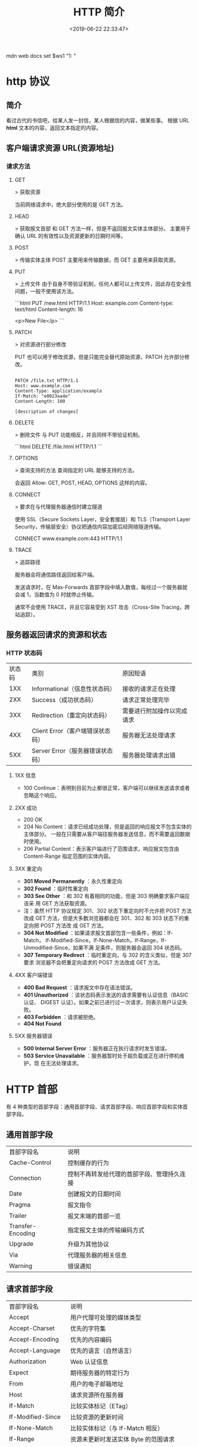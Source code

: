 #+TITLE: HTTP 简介
#+DESCRIPTION: 
#+TAGS: 
#+CATEGORIES: 软件使用
#+DATE: <2019-06-22 22:33:47>

mdn web docs
set $ws1 "1: "
* http 协议
** 简介 
   看过古代的书信吧，给某人发一封信，某人根据信的内容，做某些事。
  根据 URL  *html* 文本的内容，返回文本指定的内容。
** 客户端请求资源  URL(资源地址)
*** 请求方法
**** GET
    > 获取资源

    当前网络请求中，绝大部分使用的是 GET 方法。
**** HEAD
    > 获取报文首部
    和 GET 方法一样，但是不返回报文实体主体部分。
    主要用于确认 URL 的有效性以及资源更新的日期时间等。
**** POST
     > 传输实体主体
    POST 主要用来传输数据，而 GET 主要用来获取资源。
**** PUT
    > 上传文件
    由于自身不带验证机制，任何人都可以上传文件，因此存在安全性问题，一般不使用该方法。

    ```html
    PUT /new.html HTTP/1.1
    Host: example.com
    Content-type: text/html
    Content-length: 16

    <p>New File</p>
    ```
**** PATCH
    > 对资源进行部分修改

    PUT 也可以用于修改资源，但是只能完全替代原始资源，PATCH 允许部分修改。
    #+begin_src htmlhead

    PATCH /file.txt HTTP/1.1
    Host: www.example.com
    Content-Type: application/example
    If-Match: "e0023aa4e"
    Content-Length: 100

    [description of changes]
    #+end_src
**** DELETE
     > 删除文件
     与 PUT 功能相反，并且同样不带验证机制。

     ```html
     DELETE /file.html HTTP/1.1
     ```
**** OPTIONS
     > 查询支持的方法
     查询指定的 URL 能够支持的方法。

     会返回 Allow: GET, POST, HEAD, OPTIONS 这样的内容。
**** CONNECT

     > 要求在与代理服务器通信时建立隧道

     使用 SSL（Secure Sockets Layer，安全套接层）和 TLS（Transport Layer Security，传输层安全）协议把通信内容加密后经网络隧道传输。

     CONNECT www.example.com:443 HTTP/1.1
**** TRACE

     > 追踪路径

     服务器会将通信路径返回给客户端。

     发送请求时，在 Max-Forwards 首部字段中填入数值，每经过一个服务器就会减 1，当数值为 0 时就停止传输。

     通常不会使用 TRACE，并且它容易受到 XST 攻击（Cross-Site Tracing，跨站追踪）。
** 服务器返回请求的资源和状态 
*** HTTP 状态码
    | 状态码 | 类别                             | 原因短语                   |
    |    1XX | Informational（信息性状态码）    | 接收的请求正在处理         |
    |    2XX | Success（成功状态码）            | 请求正常处理完毕           |
    |    3XX | Redirection（重定向状态码）      | 需要进行附加操作以完成请求 |
    |    4XX | Client Error（客户端错误状态码） | 服务器无法处理请求         |
    |    5XX | Server Error（服务器错误状态码） | 服务器处理请求出错         |
**** 1XX 信息
     - 100 Continue：表明到目前为止都很正常，客户端可以继续发送请求或者忽略这个响应。
**** 2XX 成功

     - 200 OK
     - 204 No Content：请求已经成功处理，但是返回的响应报文不包含实体的主体部分。
       一般在只需要从客户端往服务器发送信息，而不需要返回数据时使用。
     - 206 Partial Content：表示客户端进行了范围请求，响应报文包含由
       Content-Range 指定范围的实体内容。
**** 3XX 重定向
     - **301 Moved Permanently** ：永久性重定向
     - **302 Found** ：临时性重定向
     - **303 See Other** ：和 302 有着相同的功能，但是 303 明确要求客户端应该采
       用 GET 方法获取资源。
     - 注：虽然 HTTP 协议规定 301、302 状态下重定向时不允许把 POST 方法改成 GET
       方法，但是大多数浏览器都会在 301、302 和 303 状态下的重定向把 POST 方法改
       成 GET 方法。
     - **304 Not Modified** ：如果请求报文首部包含一些条件，例如：If-Match，
       If-Modified-Since，If-None-Match，If-Range，If-Unmodified-Since，如果不满
       足条件，则服务器会返回 304 状态码。
     - **307 Temporary Redirect** ：临时重定向，与 302 的含义类似，但是 307 要求
       浏览器不会把重定向请求的 POST 方法改成 GET 方法。
**** 4XX 客户端错误
     - **400 Bad Request** ：请求报文中存在语法错误。
     - **401 Unauthorized** ：该状态码表示发送的请求需要有认证信息（BASIC 认证、
       DIGEST 认证）。如果之前已进行过一次请求，则表示用户认证失败。
     - **403 Forbidden** ：请求被拒绝。
     - **404 Not Found** 
**** 5XX 服务器错误
     - **500 Internal Server Error** ：服务器正在执行请求时发生错误。
     - **503 Service Unavailable** ：服务器暂时处于超负载或正在进行停机维护，现
       在无法处理请求。
* HTTP 首部
  有 4 种类型的首部字段：通用首部字段、请求首部字段、响应首部字段和实体首部字段。
** 通用首部字段
   | 首部字段名 | 说明 |
   | Cache-Control | 控制缓存的行为 |
   | Connection | 控制不再转发给代理的首部字段、管理持久连接|
   | Date | 创建报文的日期时间 |
   | Pragma | 报文指令 |
   | Trailer | 报文末端的首部一览 |
   | Transfer-Encoding | 指定报文主体的传输编码方式 |
   | Upgrade | 升级为其他协议 |
   | Via | 代理服务器的相关信息 |
   | Warning | 错误通知 |
** 请求首部字段
   | 首部字段名          | 说明                                            |
   | Accept              | 用户代理可处理的媒体类型                        |
   | Accept-Charset      | 优先的字符集                                    |
   | Accept-Encoding     | 优先的内容编码                                  |
   | Accept-Language     | 优先的语言（自然语言）                          |
   | Authorization       | Web 认证信息                                    |
   | Expect              | 期待服务器的特定行为                            |
   | From                | 用户的电子邮箱地址                              |
   | Host                | 请求资源所在服务器                              |
   | If-Match            | 比较实体标记（ETag）                            |
   | If-Modified-Since   | 比较资源的更新时间                              |
   | If-None-Match       | 比较实体标记（与 If-Match 相反）                |
   | If-Range            | 资源未更新时发送实体 Byte 的范围请求            |
   | If-Unmodified-Since | 比较资源的更新时间（与 If-Modified-Since 相反） |
   | Max-Forwards        | 最大传输逐跳数                                  |
   | Proxy-Authorization | 代理服务器要求客户端的认证信息                  |
   | Range               | 实体的字节范围请求                              |
   | Referer             | 对请求中 URI 的原始获取方                       |
   | TE                  | 传输编码的优先级                                |
   | User-Agent          | HTTP 客户端程序的信息                           |
** 响应首部字段
   | 首部字段名         | 说明                         |
   | Accept-Ranges      | 是否接受字节范围请求         |
   | Age                | 推算资源创建经过时间         |
   | ETag               | 资源的匹配信息               |
   | Location           | 令客户端重定向至指定 URI     |
   | Proxy-Authenticate | 代理服务器对客户端的认证信息 |
   | Retry-After        | 对再次发起请求的时机要求     |
   | Server             | HTTP 服务器的安装信息        |
   | Vary               | 代理服务器缓存的管理信息     |
   | WWW-Authenticate   | 服务器对客户端的认证信息     |
** 实体首部字段

    | 首部字段名 | 说明 |
    | Allow | 资源可支持的 HTTP 方法 |
    | Content-Encoding | 实体主体适用的编码方式 |
    | Content-Language | 实体主体的自然语言 |
    | Content-Length | 实体主体的大小 |
    | Content-Location | 替代对应资源的 URI |
    | Content-MD5 | 实体主体的报文摘要 |
    | Content-Range | 实体主体的位置范围 |
    | Content-Type | 实体主体的媒体类型 |
    | Expires | 实体主体过期的日期时间 |
    | Last-Modified | 资源的最后修改日期时间 |

* 具体应用
** 连接管理
*** 短连接与长连接
     当浏览器访问一个包含多张图片的 HTML 页面时，除了请求访问 HTML 页面资源，还
     会请求图片资源。如果每进行一次 HTTP 通信就要新建一个 TCP 连接，那么开销会很
     大。

     长连接只需要建立一次 TCP 连接就能进行多次 HTTP 通信。

     - 从 HTTP/1.1 开始默认是长连接的，如果要断开连接，需要由客户端或者服务器端提出断开，使用 `Connection : close`；
     - 在 HTTP/1.1 之前默认是短连接的，如果需要使用长连接，则使用 `Connection : Keep-Alive`。
*** 流水线
     默认情况下，HTTP 请求是按顺序发出的，下一个请求只有在当前请求收到响应之后才
     会被发出。由于会受到网络延迟和带宽的限制，在下一个请求被发送到服务器之前，
     可能需要等待很长时间。

     流水线是在同一条长连接上发出连续的请求，而不用等待响应返回，这样可以避免连接延迟。
** Cookie
     HTTP 协议是无状态的，主要是为了让 HTTP 协议尽可能简单，使得它能够处理大量事
     务。HTTP/1.1 引入 Cookie 来保存状态信息。

     Cookie 是服务器发送到用户浏览器并保存在本地的一小块数据，它会在浏览器之后向
     同一服务器再次发起请求时被携带上，用于告知服务端两个请求是否来自同一浏览器。
     由于之后每次请求都会需要携带 Cookie 数据，因此会带来额外的性能开销（尤其是
     在移动环境下）。

     Cookie 曾一度用于客户端数据的存储，因为当时并没有其它合适的存储办法而作为唯
     一的存储手段，但现在随着现代浏览器开始支持各种各样的存储方式，Cookie 渐渐被
     淘汰。新的浏览器 API 已经允许开发者直接将数据存储到本地，如使用 Web storage
     API（本地存储和会话存储）或 IndexedDB。
*** 1. 用途
      - 会话状态管理（如用户登录状态、购物车、游戏分数或其它需要记录的信息）
      - 个性化设置（如用户自定义设置、主题等）
      - 浏览器行为跟踪（如跟踪分析用户行为等）
*** 2. 创建过程
      服务器发送的响应报文包含 Set-Cookie 首部字段，客户端得到响应报文后把
      Cookie 内容保存到浏览器中。

      ```html
      HTTP/1.0 200 OK
      Content-type: text/html
      Set-Cookie: yummy_cookie=choco
      Set-Cookie: tasty_cookie=strawberry

      [page content]
      ```

      客户端之后对同一个服务器发送请求时，会从浏览器中取出 Cookie 信息并通过
      Cookie 请求首部字段发送给服务器。

      ```html
      GET /sample_page.html HTTP/1.1
      Host: www.example.org
      Cookie: yummy_cookie=choco; tasty_cookie=strawberry
      ```
*** 3. 分类

      - 会话期 Cookie：浏览器关闭之后它会被自动删除，也就是说它仅在会话期内有效。
      - 持久性 Cookie：指定一个特定的过期时间（Expires）或有效期（max-age）之后就成为了持久性的 Cookie。

      ```html
      Set-Cookie: id=a3fWa; Expires=Wed, 21 Oct 2015 07:28:00 GMT;
      ```
*** 4. 作用域
      Domain 标识指定了哪些主机可以接受 Cookie。如果不指定，默认为当前文档的主机
      （不包含子域名）。如果指定了 Domain，则一般包含子域名。例如，如果设置
      Domain=mozilla.org，则 Cookie 也包含在子域名中（如 developer.mozilla.org）。

      Path 标识指定了主机下的哪些路径可以接受 Cookie（该 URL 路径必须存在于请求
      URL 中）。以字符 %x2F ("/") 作为路径分隔符，子路径也会被匹配。例如，设置
      Path=/docs，则以下地址都会匹配：

      - /docs
      - /docs/Web/
      - /docs/Web/HTTP
*** 5. JavaScript
      通过 `document.cookie` 属性可创建新的 Cookie，也可通过该属性访问非
      HttpOnly 标记的 Cookie。

      ```html
      document.cookie = "yummy_cookie=choco";
      document.cookie = "tasty_cookie=strawberry";
      console.log(document.cookie);
      ```
*** 6. HttpOnly
      标记为 HttpOnly 的 Cookie 不能被 JavaScript 脚本调用。跨站脚本攻击 (XSS)
      常常使用 JavaScript 的 `document.cookie` API 窃取用户的 Cookie 信息，因此
      使用 HttpOnly 标记可以在一定程度上避免 XSS 攻击。

      ```html
      Set-Cookie: id=a3fWa; Expires=Wed, 21 Oct 2015 07:28:00 GMT; Secure; HttpOnly
      ```
*** 7. Secure

      标记为 Secure 的 Cookie 只能通过被 HTTPS 协议加密过的请求发送给服务端。但
      即便设置了 Secure 标记，敏感信息也不应该通过 Cookie 传输，因为 Cookie 有其
      固有的不安全性，Secure 标记也无法提供确实的安全保障。
*** 8. Session
      除了可以将用户信息通过 Cookie 存储在用户浏览器中，也可以利用 Session 存储
      在服务器端，存储在服务器端的信息更加安全。

      Session 可以存储在服务器上的文件、数据库或者内存中。也可以将 Session 存储
      在 Redis 这种内存型数据库中，效率会更高。

      使用 Session 维护用户登录状态的过程如下：

      - 用户进行登录时，用户提交包含用户名和密码的表单，放入 HTTP 请求报文中；
      - 服务器验证该用户名和密码，如果正确则把用户信息存储到 Redis 中，它在
        Redis 中的 Key 称为 Session ID；
      - 服务器返回的响应报文的 Set-Cookie 首部字段包含了这个 Session ID，客户端
        收到响应报文之后将该 Cookie 值存入浏览器中；
      - 客户端之后对同一个服务器进行请求时会包含该 Cookie 值，服务器收到之后提取
        出 Session ID，从 Redis 中取出用户信息，继续之前的业务操作。

      应该注意 Session ID 的安全性问题，不能让它被恶意攻击者轻易获取，那么就不能
      产生一个容易被猜到的 Session ID 值。此外，还需要经常重新生成 Session ID。
      在对安全性要求极高的场景下，例如转账等操作，除了使用 Session 管理用户状态
      之外，还需要对用户进行重新验证，比如重新输入密码，或者使用短信验证码等方式。
*** 9. 浏览器禁用 Cookie
      此时无法使用 Cookie 来保存用户信息，只能使用 Session。除此之外，不能再将
      Session ID 存放到 Cookie 中，而是使用 URL 重写技术，将 Session ID 作为 URL
      的参数进行传递。
*** 10. Cookie 与 Session 选择
      - Cookie 只能存储 ASCII 码字符串，而 Session 则可以存取任何类型的数据，因
        此在考虑数据复杂性时首选 Session；
      - Cookie 存储在浏览器中，容易被恶意查看。如果非要将一些隐私数据存在 Cookie
        中，可以将 Cookie 值进行加密，然后在服务器进行解密；
      - 对于大型网站，如果用户所有的信息都存储在 Session 中，那么开销是非常大的，
        因此不建议将所有的用户信息都存储到 Session 中。
** 缓存
*** 1. 优点
       - 缓解服务器压力；
       - 降低客户端获取资源的延迟：缓存通常位于内存中，读取缓存的速度更快。并且
         缓存在地理位置上也有可能比源服务器来得近，例如浏览器缓存。
*** 2. 实现方法

       - 让代理服务器进行缓存；
       - 让客户端浏览器进行缓存。
*** 3. Cache-Control

       HTTP/1.1 通过 Cache-Control 首部字段来控制缓存。

       **3.1 禁止进行缓存** 

       no-store 指令规定不能对请求或响应的任何一部分进行缓存。

       ```html
       Cache-Control: no-store
       ```

       **3.2 强制确认缓存** 

       no-cache 指令规定缓存服务器需要先向源服务器验证缓存资源的有效性，只有当缓
       存资源有效才将能使用该缓存对客户端的请求进行响应。

       ```html
       Cache-Control: no-cache
       ```

       **3.3 私有缓存和公共缓存** 

       private 指令规定了将资源作为私有缓存，只能被单独用户所使用，一般存储在用户浏览器中。

       ```html
       Cache-Control: private
       ```

       public 指令规定了将资源作为公共缓存，可以被多个用户所使用，一般存储在代理服务器中。

       ```html
       Cache-Control: public
       ```

       **3.4 缓存过期机制** 

       max-age 指令出现在请求报文中，并且缓存资源的缓存时间小于该指令指定的时间，那么就能接受该缓存。

       max-age 指令出现在响应报文中，表示缓存资源在缓存服务器中保存的时间。

       ```html
       Cache-Control: max-age=31536000
       ```

       Expires 首部字段也可以用于告知缓存服务器该资源什么时候会过期。

       ```html
       Expires: Wed, 04 Jul 2012 08:26:05 GMT
       ```

       - 在 HTTP/1.1 中，会优先处理 max-age 指令；
       - 在 HTTP/1.0 中，max-age 指令会被忽略掉。
*** 4. 缓存验证

       需要先了解 ETag 首部字段的含义，它是资源的唯一标识。URL 不能唯一表示资源，
       例如 `http://www.google.com/` 有中文和英文两个资源，只有 ETag 才能对这两
       个资源进行唯一标识。

       ```html
       ETag: "82e22293907ce725faf67773957acd12"
       ```

       可以将缓存资源的 ETag 值放入 If-None-Match 首部，服务器收到该请求后，判断
       缓存资源的 ETag 值和资源的最新 ETag 值是否一致，如果一致则表示缓存资源有
       效，返回 304 Not Modified。

       ```html
       If-None-Match: "82e22293907ce725faf67773957acd12"
       ```

       Last-Modified 首部字段也可以用于缓存验证，它包含在源服务器发送的响应报文
       中，指示源服务器对资源的最后修改时间。但是它是一种弱校验器，因为只能精确
       到一秒，所以它通常作为 ETag 的备用方案。如果响应首部字段里含有这个信息，
       客户端可以在后续的请求中带上 If-Modified-Since 来验证缓存。服务器只在所请
       求的资源在给定的日期时间之后对内容进行过修改的情况下才会将资源返回，状态
       码为 200 OK。如果请求的资源从那时起未经修改，那么返回一个不带有消息主体的
       304 Not Modified 响应。

       ```html
       Last-Modified: Wed, 21 Oct 2015 07:28:00 GMT
       ```

       ```html
       If-Modified-Since: Wed, 21 Oct 2015 07:28:00 GMT
       ```
** 内容协商

       通过内容协商返回最合适的内容，例如根据浏览器的默认语言选择返回中文界面还是英文界面。
*** 1. 类型
**** **1.1 服务端驱动型** 

        客户端设置特定的 HTTP 首部字段，例如 Accept、Accept-Charset、
        Accept-Encoding、Accept-Language，服务器根据这些字段返回特定的资源。

        它存在以下问题：

        - 服务器很难知道客户端浏览器的全部信息；
        - 客户端提供的信息相当冗长（HTTP/2 协议的首部压缩机制缓解了这个问题），
          并且存在隐私风险（HTTP 指纹识别技术）；
        - 给定的资源需要返回不同的展现形式，共享缓存的效率会降低，而服务器端的实现会越来越复杂。
**** **1.2 代理驱动型** 

        服务器返回 300 Multiple Choices 或者 406 Not Acceptable，客户端从中选出最合适的那个资源。
*** 2. Vary

        ```html
        Vary: Accept-Language
        ```

        在使用内容协商的情况下，只有当缓存服务器中的缓存满足内容协商条件时，才能
        使用该缓存，否则应该向源服务器请求该资源。

        例如，一个客户端发送了一个包含 Accept-Language 首部字段的请求之后，源服
        务器返回的响应包含 `Vary: Accept-Language` 内容，缓存服务器对这个响应进
        行缓存之后，在客户端下一次访问同一个 URL 资源，并且 Accept-Language 与缓
        存中的对应的值相同时才会返回该缓存。
** 内容编码
        内容编码将实体主体进行压缩，从而减少传输的数据量。

        常用的内容编码有：gzip、compress、deflate、identity。

        浏览器发送 Accept-Encoding 首部，其中包含有它所支持的压缩算法，以及各自
        的优先级。服务器则从中选择一种，使用该算法对响应的消息主体进行压缩，并且
        发送 Content-Encoding 首部来告知浏览器它选择了哪一种算法。由于该内容协商
        过程是基于编码类型来选择资源的展现形式的，在响应的 Vary 首部至少要包含
        Content-Encoding。
** 范围请求

        如果网络出现中断，服务器只发送了一部分数据，范围请求可以使得客户端只请求
        服务器未发送的那部分数据，从而避免服务器重新发送所有数据。
*** 1. Range

        在请求报文中添加 Range 首部字段指定请求的范围。

        ```html
        GET /z4d4kWk.jpg HTTP/1.1
        Host: i.imgur.com
        Range: bytes=0-1023
        ```

        请求成功的话服务器返回的响应包含 206 Partial Content 状态码。

        ```html
        HTTP/1.1 206 Partial Content
        Content-Range: bytes 0-1023/146515
        Content-Length: 1024
        ...
        (binary content)
        ```
*** 2. Accept-Ranges

        响应首部字段 Accept-Ranges 用于告知客户端是否能处理范围请求，可以处理使
        用 bytes，否则使用 none。

        ```html
        Accept-Ranges: bytes
        ```
*** 3. 响应状态码

        - 在请求成功的情况下，服务器会返回 206 Partial Content 状态码。
        - 在请求的范围越界的情况下，服务器会返回 416 Requested Range Not Satisfiable 状态码。
        - 在不支持范围请求的情况下，服务器会返回 200 OK 状态码。
** 分块传输编码

        Chunked Transfer Coding，可以把数据分割成多块，让浏览器逐步显示页面。
** 多部分对象集合

        一份报文主体内可含有多种类型的实体同时发送，每个部分之间用 boundary 字段
        定义的分隔符进行分隔，每个部分都可以有首部字段。

        例如，上传多个表单时可以使用如下方式：

        ```html
        Content-Type: multipart/form-data; boundary=AaB03x

        --AaB03x
        Content-Disposition: form-data; name="submit-name"

        Larry
        --AaB03x
        Content-Disposition: form-data; name="files"; filename="file1.txt"
        Content-Type: text/plain

        ... contents of file1.txt ...
        --AaB03x--
        ```
** 虚拟主机

        HTTP/1.1 使用虚拟主机技术，使得一台服务器拥有多个域名，并且在逻辑上可以看成多个服务器。
** 通信数据转发
*** 1. 代理

         代理服务器接受客户端的请求，并且转发给其它服务器。

         使用代理的主要目的是：

         - 缓存
         - 负载均衡
         - 网络访问控制
         - 访问日志记录

         代理服务器分为正向代理和反向代理两种：

         - 用户察觉得到正向代理的存在。


         - 而反向代理一般位于内部网络中，用户察觉不到。
*** 2. 网关

         与代理服务器不同的是，网关服务器会将 HTTP 转化为其它协议进行通信，从而请求其它非 HTTP 服务器的服务。
*** 3. 隧道

         使用 SSL 等加密手段，在客户端和服务器之间建立一条安全的通信线路。

* HTTPs
         HTTP 有以下安全性问题：
         - 使用明文进行通信，内容可能会被窃听；
         - 不验证通信方的身份，通信方的身份有可能遭遇伪装；
         - 无法证明报文的完整性，报文有可能遭篡改。

         HTTPs 并不是新协议，而是让 HTTP 先和 SSL（Secure Sockets Layer）通信，
         再由 SSL 和 TCP 通信，也就是说 HTTPs 使用了隧道进行通信。

         通过使用 SSL，HTTPs 具有了加密（防窃听）、认证（防伪装）和完整性保护（防篡改）。

         ## 加密

         ### 1. 对称密钥加密

         对称密钥加密（Symmetric-Key Encryption），加密和解密使用同一密钥。

         - 优点：运算速度快；
         - 缺点：无法安全地将密钥传输给通信方。

         ### 2.非对称密钥加密

         非对称密钥加密，又称公开密钥加密（Public-Key Encryption），加密和解密使用不同的密钥。

         公开密钥所有人都可以获得，通信发送方获得接收方的公开密钥之后，就可以使用公开密钥进行加密，接收方收到通信内容后使用私有密钥解密。

         非对称密钥除了用来加密，还可以用来进行签名。因为私有密钥无法被其他人获取，因此通信发送方使用其私有密钥进行签名，通信接收方使用发送方的公开密钥对签名进行解密，就能判断这个签名是否正确。

         - 优点：可以更安全地将公开密钥传输给通信发送方；
         - 缺点：运算速度慢。


         ### 3. HTTPs 采用的加密方式

         HTTPs 采用混合的加密机制，使用非对称密钥加密用于传输对称密钥来保证传输过程的安全性，之后使用对称密钥加密进行通信来保证通信过程的效率。（下图中的 Session Key 就是对称密钥）

         ## 认证

         通过使用  **证书**  来对通信方进行认证。

         数字证书认证机构（CA，Certificate Authority）是客户端与服务器双方都可信赖的第三方机构。

         服务器的运营人员向 CA 提出公开密钥的申请，CA 在判明提出申请者的身份之后，会对已申请的公开密钥做数字签名，然后分配这个已签名的公开密钥，并将该公开密钥放入公开密钥证书后绑定在一起。

         进行 HTTPs 通信时，服务器会把证书发送给客户端。客户端取得其中的公开密钥之后，先使用数字签名进行验证，如果验证通过，就可以开始通信了。

         通信开始时，客户端需要使用服务器的公开密钥将自己的私有密钥传输给服务器，之后再进行对称密钥加密。

         ## 完整性保护

         SSL 提供报文摘要功能来进行完整性保护。

         HTTP 也提供了 MD5 报文摘要功能，但不是安全的。例如报文内容被篡改之后，同时重新计算 MD5 的值，通信接收方是无法意识到发生了篡改。

         HTTPs 的报文摘要功能之所以安全，是因为它结合了加密和认证这两个操作。试想一下，加密之后的报文，遭到篡改之后，也很难重新计算报文摘要，因为无法轻易获取明文。

         ## HTTPs 的缺点

         - 因为需要进行加密解密等过程，因此速度会更慢；
         - 需要支付证书授权的高额费用。
         # 七、HTTP/2.0

         ## HTTP/1.x 缺陷

         HTTP/1.x 实现简单是以牺牲性能为代价的：

         - 客户端需要使用多个连接才能实现并发和缩短延迟；
         - 不会压缩请求和响应首部，从而导致不必要的网络流量；
         - 不支持有效的资源优先级，致使底层 TCP 连接的利用率低下。

         ## 二进制分帧层

         HTTP/2.0 将报文分成 HEADERS 帧和 DATA 帧，它们都是二进制格式的。

         在通信过程中，只会有一个 TCP 连接存在，它承载了任意数量的双向数据流（Stream）。

         - 一个数据流（Stream）都有一个唯一标识符和可选的优先级信息，用于承载双向信息。
         - 消息（Message）是与逻辑请求或响应对应的完整的一系列帧。
         - 帧（Frame）是最小的通信单位，来自不同数据流的帧可以交错发送，然后再根据每个帧头的数据流标识符重新组装。

         ## 服务端推送

         HTTP/2.0 在客户端请求一个资源时，会把相关的资源一起发送给客户端，客户端就不需要再次发起请求了。例如客户端请求 page.html 页面，服务端就把 script.js 和 style.css 等与之相关的资源一起发给客户端。


         ## 首部压缩

         HTTP/1.1 的首部带有大量信息，而且每次都要重复发送。

         HTTP/2.0 要求客户端和服务器同时维护和更新一个包含之前见过的首部字段表，从而避免了重复传输。

         不仅如此，HTTP/2.0 也使用 Huffman 编码对首部字段进行压缩。

* GET 和 POST 比较
         ## 作用

         GET 用于获取资源，而 POST 用于传输实体主体。

         ## 参数

         GET 和 POST 的请求都能使用额外的参数，但是 GET 的参数是以查询字符串出现
         在 URL 中，而 POST 的参数存储在实体主体中。不能因为 POST 参数存储在实体
         主体中就认为它的安全性更高，因为照样可以通过一些抓包工具（Fiddler）查看。

         因为 URL 只支持 ASCII 码，因此 GET 的参数中如果存在中文等字符就需要先进
         行编码。例如 `中文` 会转换为 `%E4%B8%AD%E6%96%87`，而空格会转换为 `%20`。
         POST 参考支持标准字符集。

         #+begin_verse
         GET /test/demo_form.asp?name1=value1&name2=value2 HTTP/1.1
         #+end_verse

         #+begin_verse
         POST /test/demo_form.asp HTTP/1.1
         Host: w3schools.com
         name1=value1&name2=value2
         #+end_verse

         ## 安全

         安全的 HTTP 方法不会改变服务器状态，也就是说它只是可读的。

         GET 方法是安全的，而 POST 却不是，因为 POST 的目的是传送实体主体内容，
         这个内容可能是用户上传的表单数据，上传成功之后，服务器可能把这个数据存
         储到数据库中，因此状态也就发生了改变。

         安全的方法除了 GET 之外还有：HEAD、OPTIONS。

         不安全的方法除了 POST 之外还有 PUT、DELETE。

         ## 幂等性

         幂等的 HTTP 方法，同样的请求被执行一次与连续执行多次的效果是一样的，服
         务器的状态也是一样的。换句话说就是，幂等方法不应该具有副作用（统计用途
         除外）。

         所有的安全方法也都是幂等的。

         在正确实现的条件下，GET，HEAD，PUT 和 DELETE 等方法都是幂等的，而 POST 方法不是。

         GET /pageX HTTP/1.1 是幂等的，连续调用多次，客户端接收到的结果都是一样的：

         ```
         GET /pageX HTTP/1.1
         GET /pageX HTTP/1.1
         GET /pageX HTTP/1.1
         GET /pageX HTTP/1.1
         ```

         POST /add_row HTTP/1.1 不是幂等的，如果调用多次，就会增加多行记录：

         ```
         POST /add_row HTTP/1.1   -> Adds a 1nd row
         POST /add_row HTTP/1.1   -> Adds a 2nd row
         POST /add_row HTTP/1.1   -> Adds a 3rd row
         ```

         DELETE /idX/delete HTTP/1.1 是幂等的，即便不同的请求接收到的状态码不一样：

         ```
         DELETE /idX/delete HTTP/1.1   -> Returns 200 if idX exists
         DELETE /idX/delete HTTP/1.1   -> Returns 404 as it just got deleted
         DELETE /idX/delete HTTP/1.1   -> Returns 404
         ```

         ## 可缓存

         如果要对响应进行缓存，需要满足以下条件：

         - 请求报文的 HTTP 方法本身是可缓存的，包括 GET 和 HEAD，但是 PUT 和
           DELETE 不可缓存，POST 在多数情况下不可缓存的。
         - 响应报文的状态码是可缓存的，包括：200, 203, 204, 206, 300, 301, 404, 405, 410, 414, and 501。
         - 响应报文的 Cache-Control 首部字段没有指定不进行缓存。

         ## XMLHttpRequest

         为了阐述 POST 和 GET 的另一个区别，需要先了解 XMLHttpRequest：

         > XMLHttpRequest 是一个 API，它为客户端提供了在客户端和服务器之间传输数
         据的功能。它提供了一个通过 URL 来获取数据的简单方式，并且不会使整个页面
         刷新。这使得网页只更新一部分页面而不会打扰到用户。XMLHttpRequest 在
         AJAX 中被大量使用。

         - 在使用 XMLHttpRequest 的 POST 方法时，浏览器会先发送 Header 再发送
           Data。但并不是所有浏览器会这么做，例如火狐就不会。
         - 而 GET 方法 Header 和 Data 会一起发送。


